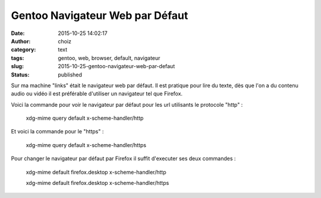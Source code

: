 Gentoo Navigateur Web par Défaut
################################
:date: 2015-10-25 14:02:17
:author: choiz
:category: text
:tags: gentoo, web, browser, default, navigateur
:slug: 2015-10-25-gentoo-navigateur-web-par-defaut
:status: published

Sur ma machine "links" était le navigateur web par défaut.
Il est pratique pour lire du texte, dès que l'on a du contenu audio ou vidéo il est préférable d'utiliser un navigateur tel que Firefox.

Voici la commande pour voir le navigateur par défaut pour les url utilisants le protocole "http" :

    xdg-mime query default x-scheme-handler/http

Et voici la commande pour le "https" :

    xdg-mime query default x-scheme-handler/https

Pour changer le navigateur par défaut par Firefox il suffit d'executer ses deux commandes :

    xdg-mime default firefox.desktop x-scheme-handler/http

    xdg-mime default firefox.desktop x-scheme-handler/https
